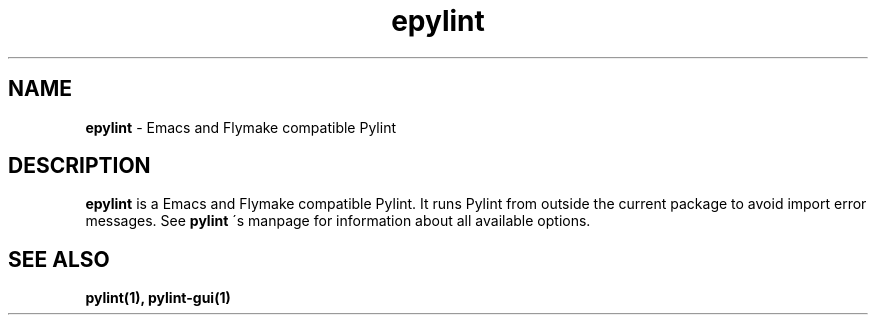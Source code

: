 .TH epylint 1 "2010-12-15" epylint
.SH NAME
.B epylint
\- Emacs and Flymake compatible Pylint

.SH DESCRIPTION
.B epylint
is a Emacs and Flymake compatible Pylint. It runs Pylint from outside the
current package to avoid import error messages. See
.B pylint
\'s manpage for information about all available options.

.SH "SEE ALSO"
.B pylint(1), pylint-gui(1)
